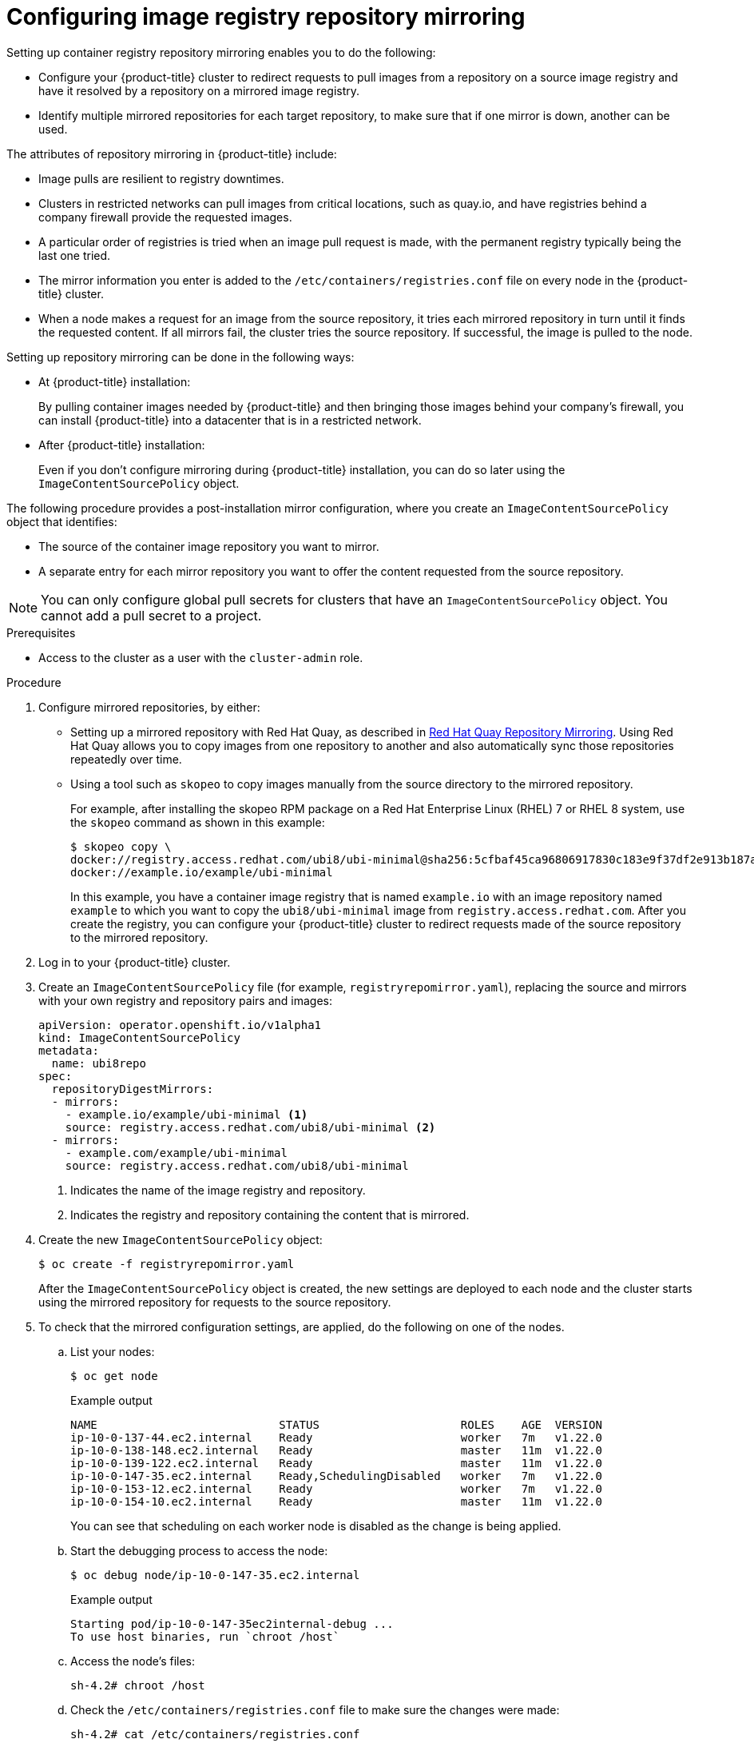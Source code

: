 // Module included in the following assemblies:
//
// * openshift_images/image-configuration.adoc
// * post_installation_configuration/preparing-for-users.adoc

[id="images-configuration-registry-mirror_{context}"]
= Configuring image registry repository mirroring

[role="_abstract"]
Setting up container registry repository mirroring enables you to do the following:

* Configure your {product-title} cluster to redirect requests to pull images from a repository on a source image registry and have it resolved by a repository on a mirrored image registry.
* Identify multiple mirrored repositories for each target repository, to make sure that if one mirror is down, another can be used.

The attributes of repository mirroring in {product-title} include:

* Image pulls are resilient to registry downtimes.
* Clusters in restricted networks can pull images from critical locations, such as quay.io, and have registries behind a company firewall provide the requested images.
* A particular order of registries is tried when an image pull request is made, with the permanent registry typically being the last one tried.
* The mirror information you enter is added to the `/etc/containers/registries.conf` file on every node in the {product-title} cluster.
* When a node makes a request for an image from the source repository, it tries each mirrored repository in turn until it finds the requested content. If all mirrors fail, the cluster tries the source repository. If successful, the image is pulled to the node.

Setting up repository mirroring can be done in the following ways:

* At {product-title} installation:
+
By pulling container images needed by {product-title} and then bringing those images behind your company's firewall, you can install {product-title} into a datacenter that is in a restricted network.

* After {product-title} installation:
+
Even if you don't configure mirroring during {product-title} installation, you can do so later using the `ImageContentSourcePolicy` object.

The following procedure provides a post-installation mirror configuration, where you create an `ImageContentSourcePolicy` object that identifies:
--
* The source of the container image repository you want to mirror.
* A separate entry for each mirror repository you want to offer the content
requested from the source repository.
--

[NOTE]
====
You can only configure global pull secrets for clusters that have an `ImageContentSourcePolicy` object. You cannot add a pull secret to a project. 
====

.Prerequisites
* Access to the cluster as a user with the `cluster-admin` role.

.Procedure

. Configure mirrored repositories, by either:
+
* Setting up a mirrored repository with Red Hat Quay, as described in link:https://access.redhat.com/documentation/en-us/red_hat_quay/3/html/manage_red_hat_quay/repo-mirroring-in-red-hat-quay[Red Hat Quay Repository Mirroring]. Using Red Hat Quay allows you to copy images from one repository to another and also automatically sync those repositories repeatedly over time.
* Using a tool such as `skopeo` to copy images manually from the source directory to the mirrored repository.
+
For example, after installing the skopeo RPM package on a Red Hat Enterprise Linux (RHEL) 7 or RHEL 8 system, use the `skopeo` command as shown in this example:
+
[source,terminal]
----
$ skopeo copy \
docker://registry.access.redhat.com/ubi8/ubi-minimal@sha256:5cfbaf45ca96806917830c183e9f37df2e913b187adb32e89fd83fa455ebaa6 \
docker://example.io/example/ubi-minimal
----
+
In this example, you have a container image registry that is named `example.io` with an image repository named `example` to which you want to copy the `ubi8/ubi-minimal` image from `registry.access.redhat.com`. After you create the registry, you can configure your {product-title} cluster to redirect requests made of the source repository to the mirrored repository.

. Log in to your {product-title} cluster.

. Create an `ImageContentSourcePolicy` file (for example, `registryrepomirror.yaml`), replacing the source and mirrors with your own registry and repository pairs and images:
+
[source,yaml]
----
apiVersion: operator.openshift.io/v1alpha1
kind: ImageContentSourcePolicy
metadata:
  name: ubi8repo
spec:
  repositoryDigestMirrors:
  - mirrors:
    - example.io/example/ubi-minimal <1>
    source: registry.access.redhat.com/ubi8/ubi-minimal <2>
  - mirrors:
    - example.com/example/ubi-minimal
    source: registry.access.redhat.com/ubi8/ubi-minimal
----
<1> Indicates the name of the image registry and repository.
<2> Indicates the registry and repository containing the content that is mirrored.

. Create the new `ImageContentSourcePolicy` object:
+
[source,terminal]
----
$ oc create -f registryrepomirror.yaml
----
+
After the `ImageContentSourcePolicy` object is created, the new settings are deployed to each node and the cluster starts using the mirrored repository for requests to the source repository.

. To check that the mirrored configuration settings, are applied, do the following on one of the nodes.

.. List your nodes:
+
[source,terminal]
----
$ oc get node
----
+
.Example output
[source,terminal]
----
NAME                           STATUS                     ROLES    AGE  VERSION
ip-10-0-137-44.ec2.internal    Ready                      worker   7m   v1.22.0
ip-10-0-138-148.ec2.internal   Ready                      master   11m  v1.22.0
ip-10-0-139-122.ec2.internal   Ready                      master   11m  v1.22.0
ip-10-0-147-35.ec2.internal    Ready,SchedulingDisabled   worker   7m   v1.22.0
ip-10-0-153-12.ec2.internal    Ready                      worker   7m   v1.22.0
ip-10-0-154-10.ec2.internal    Ready                      master   11m  v1.22.0
----
+
You can see that scheduling on each worker node is disabled as the change is being applied.

.. Start the debugging process to access the node:
+
[source,terminal]
----
$ oc debug node/ip-10-0-147-35.ec2.internal
----
+
.Example output
[source,terminal]
----
Starting pod/ip-10-0-147-35ec2internal-debug ...
To use host binaries, run `chroot /host`
----

.. Access the node's files:
+
[source,terminal]
----
sh-4.2# chroot /host
----

.. Check the `/etc/containers/registries.conf` file to make sure
the changes were made:
+
[source,terminal]
----
sh-4.2# cat /etc/containers/registries.conf
----
+
.Example output
[source,terminal]
----
unqualified-search-registries = ["registry.access.redhat.com", "docker.io"]
[[registry]]
  location = "registry.access.redhat.com/ubi8/"
  insecure = false
  blocked = false
  mirror-by-digest-only = true
  prefix = ""

  [[registry.mirror]]
    location = "example.io/example/ubi8-minimal"
    insecure = false

  [[registry.mirror]]
    location = "example.com/example/ubi8-minimal"
    insecure = false
----

.. Pull an image digest to the node from the source and check if it is resolved by the mirror. `ImageContentSourcePolicy` objects support image digests only, not image tags.
+
[source,terminal]
----
sh-4.2# podman pull --log-level=debug registry.access.redhat.com/ubi8/ubi-minimal@sha256:5cfbaf45ca96806917830c183e9f37df2e913b187adb32e89fd83fa455ebaa6
----

.Troubleshooting repository mirroring

If the repository mirroring procedure does not work as described, use the following information about how repository mirroring works to help troubleshoot the problem.

* The first working mirror is used to supply the pulled image.
* The main registry is only used if no other mirror works.
* From the system context, the `Insecure` flags are used as fallback.
* The format of the `/etc/containers/registries.conf` file has changed recently. It is now version 2 and in TOML format.
